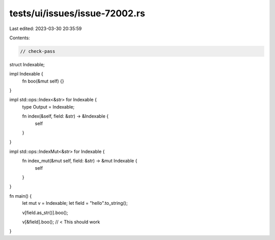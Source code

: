tests/ui/issues/issue-72002.rs
==============================

Last edited: 2023-03-30 20:35:59

Contents:

.. code-block:: rs

    // check-pass
struct Indexable;

impl Indexable {
    fn boo(&mut self) {}
}

impl std::ops::Index<&str> for Indexable {
    type Output = Indexable;

    fn index(&self, field: &str) -> &Indexable {
        self
    }
}

impl std::ops::IndexMut<&str> for Indexable {
    fn index_mut(&mut self, field: &str) -> &mut Indexable {
        self
    }
}

fn main() {
    let mut v = Indexable;
    let field = "hello".to_string();

    v[field.as_str()].boo();

    v[&field].boo(); // < This should work
}


